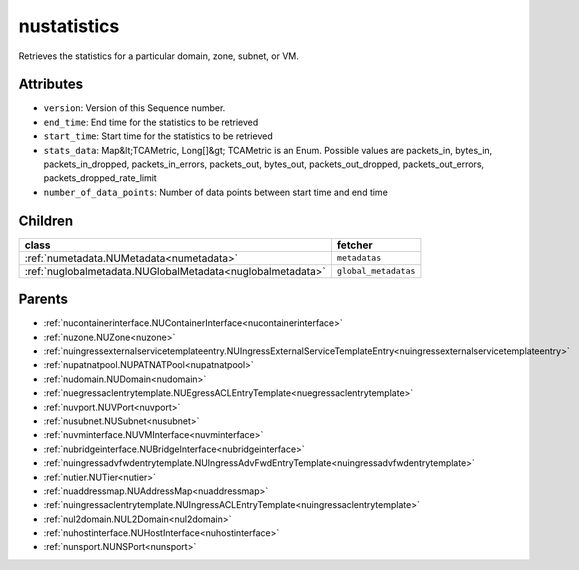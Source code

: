 .. _nustatistics:

nustatistics
===========================================

.. class:: nustatistics.NUStatistics(bambou.nurest_object.NUMetaRESTObject,):

Retrieves the statistics for a particular domain, zone, subnet, or VM.


Attributes
----------


- ``version``: Version of this Sequence number.

- ``end_time``: End time for the statistics to be retrieved

- ``start_time``: Start time for the statistics to be retrieved

- ``stats_data``: Map&lt;TCAMetric, Long[]&gt; TCAMetric is an Enum. Possible values are packets_in, bytes_in, packets_in_dropped, packets_in_errors, packets_out, bytes_out, packets_out_dropped, packets_out_errors, packets_dropped_rate_limit

- ``number_of_data_points``: Number of data points between start time and end time




Children
--------

================================================================================================================================================               ==========================================================================================
**class**                                                                                                                                                      **fetcher**

:ref:`numetadata.NUMetadata<numetadata>`                                                                                                                         ``metadatas`` 
:ref:`nuglobalmetadata.NUGlobalMetadata<nuglobalmetadata>`                                                                                                       ``global_metadatas`` 
================================================================================================================================================               ==========================================================================================



Parents
--------


- :ref:`nucontainerinterface.NUContainerInterface<nucontainerinterface>`

- :ref:`nuzone.NUZone<nuzone>`

- :ref:`nuingressexternalservicetemplateentry.NUIngressExternalServiceTemplateEntry<nuingressexternalservicetemplateentry>`

- :ref:`nupatnatpool.NUPATNATPool<nupatnatpool>`

- :ref:`nudomain.NUDomain<nudomain>`

- :ref:`nuegressaclentrytemplate.NUEgressACLEntryTemplate<nuegressaclentrytemplate>`

- :ref:`nuvport.NUVPort<nuvport>`

- :ref:`nusubnet.NUSubnet<nusubnet>`

- :ref:`nuvminterface.NUVMInterface<nuvminterface>`

- :ref:`nubridgeinterface.NUBridgeInterface<nubridgeinterface>`

- :ref:`nuingressadvfwdentrytemplate.NUIngressAdvFwdEntryTemplate<nuingressadvfwdentrytemplate>`

- :ref:`nutier.NUTier<nutier>`

- :ref:`nuaddressmap.NUAddressMap<nuaddressmap>`

- :ref:`nuingressaclentrytemplate.NUIngressACLEntryTemplate<nuingressaclentrytemplate>`

- :ref:`nul2domain.NUL2Domain<nul2domain>`

- :ref:`nuhostinterface.NUHostInterface<nuhostinterface>`

- :ref:`nunsport.NUNSPort<nunsport>`

